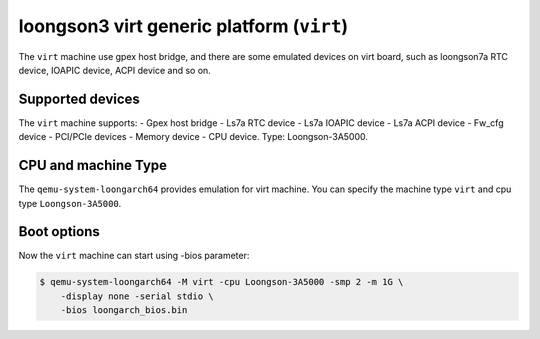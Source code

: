 loongson3 virt generic platform (``virt``)
====================================================

The ``virt`` machine use gpex host bridge, and there are some
emulated devices on virt board, such as loongson7a RTC device,
IOAPIC device, ACPI device and so on.

Supported devices
-----------------

The ``virt`` machine supports:
- Gpex host bridge
- Ls7a RTC device
- Ls7a IOAPIC device
- Ls7a ACPI device
- Fw_cfg device
- PCI/PCIe devices
- Memory device
- CPU device. Type: Loongson-3A5000.

CPU and machine Type
--------------------

The ``qemu-system-loongarch64`` provides emulation for virt
machine. You can specify the machine type ``virt`` and
cpu type ``Loongson-3A5000``.

Boot options
------------

Now the ``virt`` machine can start using -bios parameter:

.. code-block:: bash

  $ qemu-system-loongarch64 -M virt -cpu Loongson-3A5000 -smp 2 -m 1G \
      -display none -serial stdio \
      -bios loongarch_bios.bin
